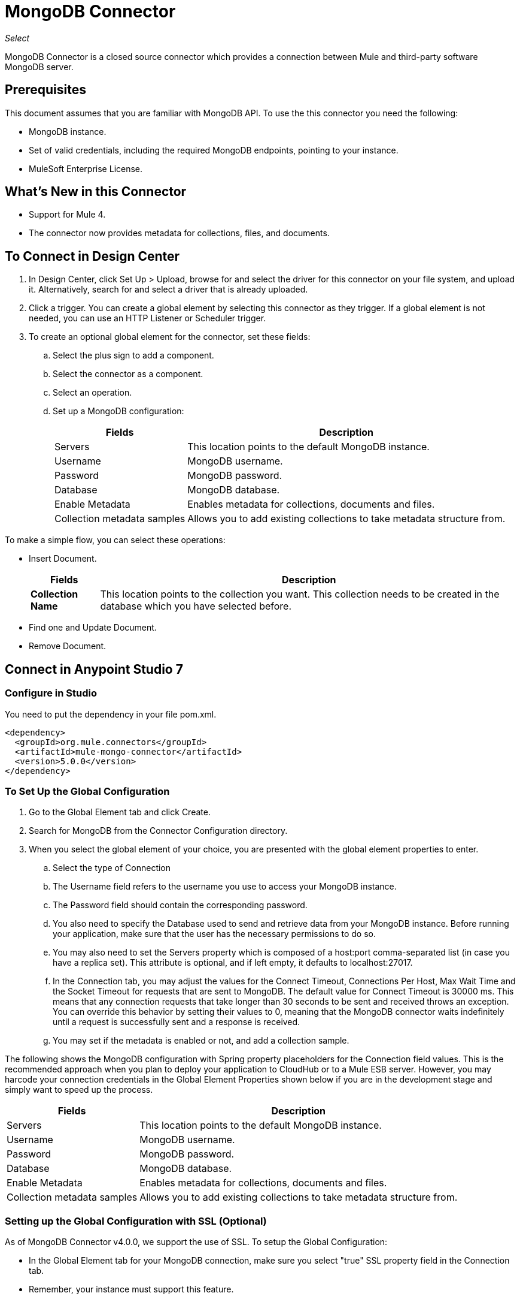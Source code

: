 = MongoDB Connector
:keywords: mongodb connector, mongo db connector, user guide

_Select_

MongoDB Connector is a closed source connector which provides a connection between Mule and third-party software MongoDB server.

== Prerequisites

This document assumes that you are familiar with MongoDB API. To use the this connector you need the following:

* MongoDB instance.
* Set of valid credentials, including the required MongoDB endpoints, pointing to your instance.
* MuleSoft Enterprise License.

== What's New in this Connector

* Support for Mule 4.
* The connector now provides metadata for collections, files, and documents.

== To Connect in Design Center

. In Design Center, click Set Up > Upload, browse for and select the driver for this connector on your file system, and upload it. Alternatively, search for and select a driver that is already uploaded.
. Click a trigger. You can create a global element by selecting this connector as they trigger.
If a global element is not needed, you can use an HTTP Listener or Scheduler trigger.
. To create an optional global element for the connector, set these fields:
.. Select the plus sign to add a component.
.. Select the connector as a component.
// +
// image:FindConnectorDesign.png["MongoDB Connector find the Connector"]
+
.. Select an operation.
// +
// image:chooseActionDesign.png["MongoDB Connector select the action"]
+
.. Set up a MongoDB configuration:
// +
// image:configDEsignCenter.png["MongoDB Connector Set Up in Design Center"]
// +
// image:configDesignCenter2.png["MongoDB Connector Set Up in Design Center"]
+
[%header%autowidth.spread]
|===
|Fields|Description
|Servers|This location points to the default MongoDB instance.
|Username|MongoDB username.
|Password|MongoDB password.
|Database|MongoDB database.
|Enable Metadata|Enables metadata for collections, documents and files.
|Collection metadata samples|Allows you to add existing collections to take metadata structure from.
|===

To make a simple flow, you can select these operations:

* Insert Document.
+
// image:InsertDocoumentDesign.png["MongoDB Connector action Insert Document"]
+
// image:InsertDocumentConfig.png["MongoDB Connector  action Insert Document configuration"]
+
[%header%autowidth.spread]
|===
|Fields|Description
|*Collection Name*|This location points to the collection you want. This collection needs to be created in the database
 which you have selected before.
|===
+
* Find one and Update Document.
+
// image:findOneDocumentAndUpdateDEsign.png["MongoDB Connector action Find one and Update Document"]
+
// image:findUpdateConfigDesign.png["MongoDB Connector action Find one and Update Document configuration"]
+
* Remove Document.
+
// image:RemoveDEsign.png["MongoDB Connector action Remove Documents"]
+
// image:removeConfigDesign.png["MongoDB Connector action Remove Documents configuration"]

== Connect in Anypoint Studio 7

=== Configure in Studio

You need to put the dependency in your file pom.xml.

[source,xml,linenums]
----
<dependency>
  <groupId>org.mule.connectors</groupId>
  <artifactId>mule-mongo-connector</artifactId>
  <version>5.0.0</version>
</dependency>
----

=== To Set Up the Global Configuration

. Go to the Global Element tab and click Create.
. Search for MongoDB from the Connector Configuration directory.
. When you select the global element of your choice, you are presented with the global element properties to enter.
.. Select the type of Connection
.. The Username field refers to the username you use to access your MongoDB instance.
.. The Password field should contain the corresponding password.
.. You also need to specify the Database used to send and retrieve data from your MongoDB instance. Before running your application, make sure that the user has the necessary permissions to do so.
.. You may also need to set the Servers property which is composed of a host:port comma-separated list (in case you have a replica set). This attribute is optional, and if left empty, it defaults to localhost:27017.
.. In the Connection tab, you may adjust the values for the Connect Timeout, Connections Per Host, Max Wait Time and the Socket Timeout for requests that are sent to MongoDB.  The default value for Connect Timeout is 30000 ms. This means that any connection requests that take longer than 30 seconds to be sent and received  throws an exception. You can override this behavior by setting their values to 0, meaning that the MongoDB connector  waits indefinitely until a request is successfully sent and a response is received.
+
.. You may set if the metadata is enabled or not, and add a collection sample.

The following shows the MongoDB configuration with Spring property placeholders for the Connection field values. This is the recommended approach when you plan to deploy your application to CloudHub or to a Mule ESB server. However, you may harcode your connection credentials in the Global Element Properties shown below if you are in the development stage and simply want to speed up the process.


// image:mongoDBConfig.png["MongoDB Connector Global Elements"]


[%header%autowidth.spread]
|===
|Fields|Description
|Servers|This location points to the default MongoDB instance.
|Username|MongoDB username.
|Password|MongoDB password.
|Database|MongoDB database.
|Enable Metadata|Enables metadata for collections, documents and files.
|Collection metadata samples|Allows you to add existing collections to take metadata structure from.
|===

=== Setting up the Global Configuration with SSL (Optional)

As of MongoDB Connector v4.0.0, we support the use of SSL. To setup the Global Configuration:

* In the Global Element tab for your MongoDB connection, make sure you select "true" SSL property field in the Connection tab.
* Remember, your instance must support this feature. 


== Use Case: Studio

To invoke a simple operation (such as the Insert Document operation), you can follow these steps:

. From the palette, select *MongoDB* module and drag and drop the *Insert Document* into your flow by placing it after the *HTTP listener*.
. Configure the connector by selecting the *Connector Configuration* you created in the previous section and choosing the operation to invoke and set the *Collection name*
+
// image:insertFlow.png["MongoDB Connector action insert"]
+
. From the palette, drag and drop the Transform Message component before the MongoDB connector.
. Click on *Transform Message* and enter two key-value pairs as shown below.
+
[source,dataweave,linenums]
----
%dw 2.0
%output application/json
---
{
	name:"Peter",
	age:"42"
}
----
+
. From the palette, drag and drop other Transform Message component after the MongoDB connector.
. Click on the new Transform Message and set the output to application/json.
+
[source,dataweave,linenums]
----
%dw 2.0
output application/json
---
payload
----
+
. Other possible flow options are: Find One Document, Remove Documents, or Update Document.
.. Update Document.
+
// +
// image:updateFlow.png["MongoDB Connector Update Document Flow"]
// +
// image:updateConfig.png["MongoDB Connector Update Document Configuration"]
+
.. Remove Documents.
+
// +
// image:removeDocumentsFlow.png["MongoDB Connector Remove Document flow"]
// +
// image:RemoveDocumentsConfig.png["MongoDB Connector Remove Document Configuration"]
+
.. Find One Document:
// +
// image:FindOneDocument.png["MongoDB Connector Find One Documen Configuration"]


== Use Case: XML

[source,xml,linenums]
----
<?xml version="1.0" encoding="UTF-8"?>
<mule xmlns:mongo="http://www.mulesoft.org/schema/mule/mongo"
      xmlns:ee="http://www.mulesoft.org/schema/mule/ee/core" xmlns:http="http://www.mulesoft.org/schema/mule/http"
      xmlns="http://www.mulesoft.org/schema/mule/core" xmlns:doc="http://www.mulesoft.org/schema/mule/documentation"
      xmlns:xsi="http://www.w3.org/2001/XMLSchema-instance"
      xsi:schemaLocation="http://www.mulesoft.org/schema/mule/core http://www.mulesoft.org/schema/mule/core/current/mule.xsd
http://www.mulesoft.org/schema/mule/http http://www.mulesoft.org/schema/mule/http/current/mule-http.xsd
http://www.mulesoft.org/schema/mule/ee/core http://www.mulesoft.org/schema/mule/ee/core/current/mule-ee.xsd
http://www.mulesoft.org/schema/mule/mongo http://www.mulesoft.org/schema/mule/mongo/current/mule-mongo.xsd">
    <configuration-properties file="mule-app.properties" />
    <http:listener-config name="HTTP_Listener_config"
                          doc:name="HTTP Listener config" doc:id="08508a01-02c3-435a-a17a-b9149204cdfb">
        <http:listener-connection host="0.0.0.0"
                                  port="8081" />
    </http:listener-config>
    <mongo:config name="MongoDB_Config" doc:name="MongoDB Config"
                  doc:id="7de194db-4d35-4fe4-819b-2687710c2a39">
        <mongo:connection username="${username}" password="${password}"
                          database="${database}" host="${host}" />
    </mongo:config>
    <flow name="html-form-flow" doc:id="4512071a-09a9-4364-a47e-7ddc9632da6a">
        <http:listener config-ref="HTTP_Listener_config" path="/"
                       doc:name="Listener" doc:id="4ca0db5c-7bd8-48eb-8b72-fdd15bf44d23" />
        <parse-template location="form.html" doc:name="Parse Template"
                        doc:id="a58bf0d5-525e-4127-95eb-6566ffe111a6" />
    </flow>
    <flow name="create-mongo-record-flow" doc:id="e9fd320c-912c-4063-9cf5-354c2c34a82d">
        <http:listener config-ref="HTTP_Listener_config" path="/create"
                       doc:name="Listener" doc:id="a119b648-2721-46fc-9c4a-12126ee2d806" />
        <ee:transform doc:name="Set Payload and Document Content"
                      doc:id="8c3f3ee7-e3d9-4682-af4d-63af3fdab88f">
            <ee:message>
                <ee:set-payload><![CDATA[%dw 2.0
output application/json
---
{
	"content": payload.message
}]]></ee:set-payload>
            </ee:message>
            <ee:variables>
                <ee:set-variable variableName="content"><![CDATA[%dw 2.0
output application/java
---
payload.message]]></ee:set-variable>
            </ee:variables>
        </ee:transform>
        <logger level="INFO" doc:name="Logger"
                doc:id="2e9de838-21b9-4b18-a7e3-db8f6351e9a5"
                message="#['Creating record in Mongo. Message will be: ' ++ payload.content]" />
        <mongo:insert-document config-ref="MongoDB_Config"
                               doc:name="Insert document" doc:id="438f9ae2-f823-442e-8154-1d09e407a600"
                               collectionName="${collection}" />
        <logger level="INFO" doc:name="Logger" doc:id="0ef68faf-da4c-4be2-baba-34a5c0f370e5" message="#['ID of the new document: ' ++ payload]" />
        <ee:transform doc:name="Set Payload"
                      doc:id="34f0f8aa-f67c-4005-a492-dd8286ecae66">
            <ee:message>
                <ee:set-payload><![CDATA[%dw 2.0
output application/json
---
vars.content]]></ee:set-payload>
            </ee:message>
        </ee:transform>
    </flow>
    <flow name="read-mongo-record-flow" doc:id="a8725a0b-d3bc-4c4e-8f5f-15089a923a05">
        <http:listener config-ref="HTTP_Listener_config" path="/read"
                       doc:name="Listener" doc:id="c2445e45-a15c-4990-8c9f-a2ac09829556" />
        <ee:transform doc:name="Set Payload"
                      doc:id="edc7f4ec-9bc2-4903-82fd-bff55a30a667">
            <ee:message >
                <ee:set-payload ><![CDATA[%dw 2.0
output application/json
---
{
	content: payload.message
}]]></ee:set-payload>
            </ee:message>
        </ee:transform>
        <logger level="INFO" doc:name="Logger" doc:id="a076ee0c-fb81-4154-bc07-3dc0d60fbdeb" message="#['Finding a single record that has content equal to: ' ++ payload.content]" />
        <mongo:find-one-document config-ref="MongoDB_Config" collectionName="${collection}" doc:name="Find one document" doc:id="fe82172b-2ce0-461e-b196-50e1186cd247" />
        <ee:transform doc:name="Set Payload for Document ID" doc:id="19d25266-1e2b-4ece-883a-6c4683f70148" >
            <ee:message >
                <ee:set-payload ><![CDATA[%dw 2.0
output application/json
---
payload.'_id'.'\$oid'
]]></ee:set-payload>
            </ee:message>
        </ee:transform>
        <logger level="INFO" doc:name="Logger" doc:id="e0ee28cd-dfb1-49db-8dfc-30c1dcf01d63" message="#['ID of the found document: ' ++ payload]"/>
    </flow>
    <flow name="update-mongo-record-flow" doc:id="3e2ae866-c481-42b8-9c09-ae4d22ba911b" >
        <http:listener config-ref="HTTP_Listener_config" path="/update" doc:name="Listener" doc:id="17dc917b-bb4b-4db7-906b-83ca3e9b569e" />
        <ee:transform doc:name="Set payload and query" doc:id="22b3e519-b3a7-492f-8329-9defdcd9d3cf" >
            <ee:message >
                <ee:set-payload ><![CDATA[%dw 2.0
output application/json
---
{
	content: payload.updateValue
}]]></ee:set-payload>
            </ee:message>
            <ee:variables >
                <ee:set-variable variableName="query" ><![CDATA[%dw 2.0
output application/json
---
{
	"_id" : {
        "\$oid": payload.updateObjectId
    }
}]]></ee:set-variable>
            </ee:variables>
        </ee:transform>
        <logger level="INFO" doc:name="Logger" doc:id="5957010f-4661-4c00-913e-007923cadae0" message="#['New message: ' ++ payload.content]" />
        <mongo:update-documents config-ref="MongoDB_Config" collectionName="${collection}" doc:name="Update documents" doc:id="7c36057c-eb91-437d-9eae-00aa50ea412b">
            <mongo:find-query ><![CDATA[#[vars.query]]]></mongo:find-query>
            <mongo:content-to-update ><![CDATA[#[payload]]]></mongo:content-to-update>
        </mongo:update-documents>
        <ee:transform doc:name="Set Payload for Document ID" doc:id="e8f85634-a266-4f3a-ba4d-50545efea6b7" >
            <ee:message >
                <ee:set-payload ><![CDATA[%dw 2.0
output application/json
---
vars.query[0][0]]]></ee:set-payload>
            </ee:message>
        </ee:transform>
    </flow>
    <flow name="delete-mongo-record-flow" doc:id="2b50ab1d-68da-4c4b-91df-5193c9b51668" >
        <http:listener config-ref="HTTP_Listener_config" path="/delete" doc:name="Listener" doc:id="71f27d06-91f1-4b0f-876f-44bed8b31853" />
        <ee:transform doc:name="Set Payload" doc:id="cd4f10f6-d320-4da4-8b19-b75c0197d81a" >
            <ee:message >
                <ee:set-payload ><![CDATA[%dw 2.0
output application/json
---
{
	"_id" : {
        "\$oid": payload.deleteObjectId
    }
}]]></ee:set-payload>
            </ee:message>
        </ee:transform>
        <logger level="INFO" doc:name="Logger" doc:id="99dc481b-ab95-47c2-a905-f6fa0bda0fbc" message="#['Deleting entry from Mongo with ID : ' ++ payload[0][0]]" />
        <mongo:remove-documents config-ref="MongoDB_Config" collectionName="${collection}" doc:name="Remove documents" doc:id="86b9603b-a463-45ef-ace8-6f68c2c3aaaf" />
        <ee:transform doc:name="Set message for delete document" doc:id="5d298c93-2129-4216-9667-08e937315f07" >
            <ee:message >
                <ee:set-payload ><![CDATA[%dw 2.0
output application/java
---
"Entry was deleted from MongoDB" as String]]></ee:set-payload>
            </ee:message>
        </ee:transform>
        <logger level="INFO" doc:name="Logger" doc:id="e4063c9d-f120-47a9-a90d-79d7a2a233aa" message="#[payload]"/>
    </flow>
</mule>
----

== See Also

* http://docs.mongodb.org/manual/tutorial/configure-ssl[MongoDB configure SSL]
* https://forums.mulesoft.com[MuleSoft Forum]
* https://support.mulesoft.com[Contact MuleSoft Support]
* http://docs.mongodb.org/manual[MongoDB API documentation page]
